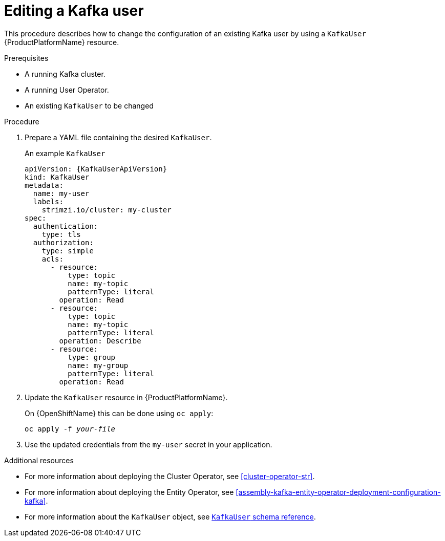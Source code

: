 // Module included in the following assemblies:
//
// assembly-using-the-user-operator.adoc

[id='proc-changing-kafka-user-{context}']
= Editing a Kafka user

This procedure describes how to change the configuration of an existing Kafka user by using a `KafkaUser` {ProductPlatformName} resource.

.Prerequisites

* A running Kafka cluster.
* A running User Operator.
* An existing `KafkaUser` to be changed

.Procedure

. Prepare a YAML file containing the desired `KafkaUser`.
+
.An example `KafkaUser`
+
[source,yaml,subs="attributes+"]
----
apiVersion: {KafkaUserApiVersion}
kind: KafkaUser
metadata:
  name: my-user
  labels:
    strimzi.io/cluster: my-cluster
spec:
  authentication:
    type: tls
  authorization:
    type: simple
    acls:
      - resource:
          type: topic
          name: my-topic
          patternType: literal
        operation: Read
      - resource:
          type: topic
          name: my-topic
          patternType: literal
        operation: Describe
      - resource:
          type: group
          name: my-group
          patternType: literal
        operation: Read
----

. Update the `KafkaUser` resource in {ProductPlatformName}.
+
ifdef::Kubernetes[]
On {KubernetesName} this can be done using `kubectl apply`:
[source,shell,subs=+quotes]
kubectl apply -f _your-file_
+
endif::Kubernetes[]
On {OpenShiftName} this can be done using `oc apply`:
[source,shell,subs=+quotes]
oc apply -f _your-file_

. Use the updated credentials from the `my-user` secret in your application.

.Additional resources

* For more information about deploying the Cluster Operator, see xref:cluster-operator-str[].
* For more information about deploying the Entity Operator, see xref:assembly-kafka-entity-operator-deployment-configuration-kafka[].
* For more information about the `KafkaUser` object, see xref:type-KafkaUser-reference[`KafkaUser` schema reference].
